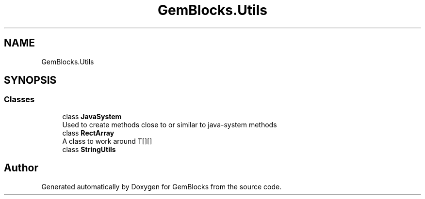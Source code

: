 .TH "GemBlocks.Utils" 3 "Thu Dec 19 2019" "GemBlocks" \" -*- nroff -*-
.ad l
.nh
.SH NAME
GemBlocks.Utils
.SH SYNOPSIS
.br
.PP
.SS "Classes"

.in +1c
.ti -1c
.RI "class \fBJavaSystem\fP"
.br
.RI "Used to create methods close to or similar to java-system methods "
.ti -1c
.RI "class \fBRectArray\fP"
.br
.RI "A class to work around T[][] "
.ti -1c
.RI "class \fBStringUtils\fP"
.br
.in -1c
.SH "Author"
.PP 
Generated automatically by Doxygen for GemBlocks from the source code\&.
